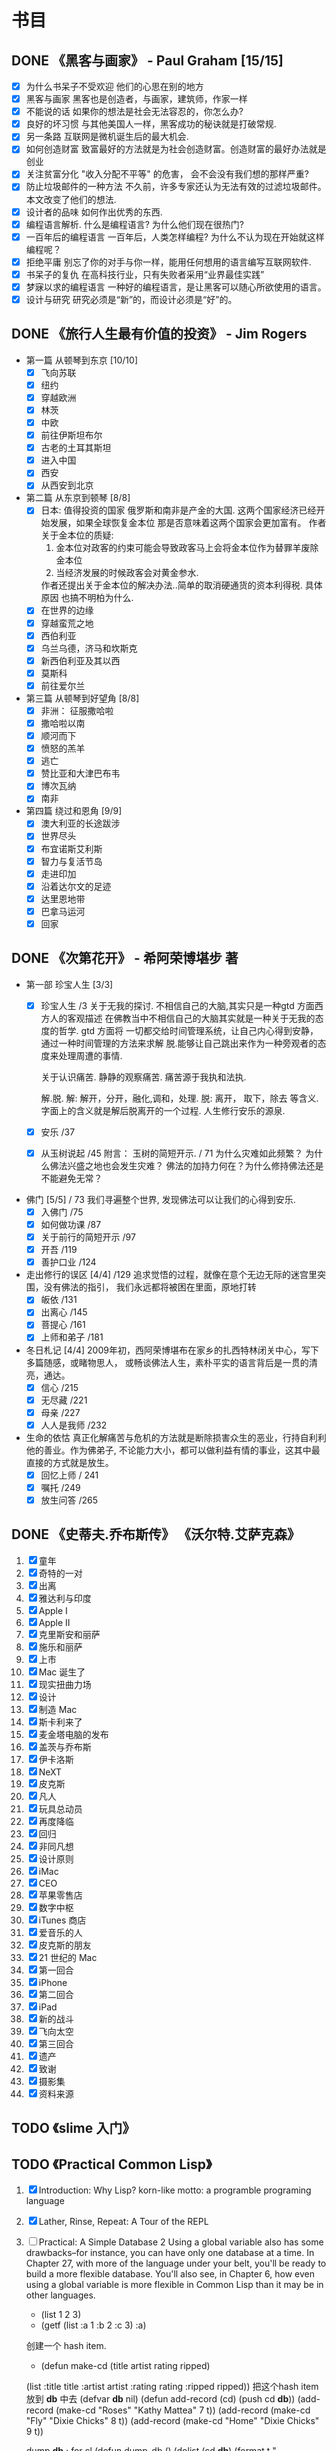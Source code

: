 * 书目
** DONE 《黑客与画家》 - Paul Graham [15/15]
   - [X] 为什么书呆子不受欢迎
     他们的心思在别的地方
   - [X] 黑客与画家
     黑客也是创造者，与画家，建筑师，作家一样
   - [X] 不能说的话
     如果你的想法是社会无法容忍的，你怎么办?
   - [X] 良好的坏习惯
     与其他美国人一样，黑客成功的秘诀就是打破常规.
   - [X] 另一条路
     互联网是微机诞生后的最大机会.
   - [X] 如何创造财富
     致富最好的方法就是为社会创造财富。创造财富的最好办法就是创业
   - [X] 关注贫富分化
     "收入分配不平等" 的危害， 会不会没有我们想的那样严重?
   - [X] 防止垃圾邮件的一种方法
     不久前，许多专家还认为无法有效的过滤垃圾邮件。 本文改变了他们的想法.
   - [X] 设计者的品味
     如何作出优秀的东西.
   - [X] 编程语言解析.
     什么是编程语言? 为什么他们现在很热门?
   - [X] 一百年后的编程语言
     一百年后，人类怎样编程? 为什么不认为现在开始就这样编程呢？
   - [X] 拒绝平庸
     别忘了你的对手与你一样，能用任何想用的语言编写互联网软件.
   - [X] 书呆子的复仇
     在高科技行业，只有失败者采用“业界最佳实践”
   - [X] 梦寐以求的编程语言
     一种好的编程语言，是让黑客可以随心所欲使用的语言。
   - [X] 设计与研究
     研究必须是“新”的，而设计必须是“好”的。
** DONE 《旅行人生最有价值的投资》   - Jim Rogers 
   :LOGBOOK:
   CLOCK: [2011-10-10 日 22:43]--[2011-10-23 日 22:43] => 312:00
   :END:
   - 第一篇 从顿琴到东京 [10/10]
     - [X] 飞向苏联
     - [X] 纽约
     - [X] 穿越欧洲
     - [X] 林茨
     - [X] 中欧
     - [X] 前往伊斯坦布尔
     - [X] 古老的土耳其斯坦
     - [X] 进入中国
     - [X] 西安
     - [X] 从西安到北京
   - 第二篇 从东京到顿琴 [8/8]
     - [X] 日本: 值得投资的国家
       俄罗斯和南非是产金的大国. 这两个国家经济已经开始发展，如果全球恢复金本位
       那是否意味着这两个国家会更加富有。
       作者关于金本位的质疑:
       1. 金本位对政客的约束可能会导致政客马上会将金本位作为替罪羊废除金本位
       2. 当经济发展的时候政客会对黄金参水. 

	  作者还提出关于金本位的解决办法..简单的取消硬通货的资本利得税. 具体原因
	  也搞不明柏为什么.
     - [X] 在世界的边缘
     - [X] 穿越蛮荒之地
     - [X] 西伯利亚
     - [X] 乌兰乌德，济马和坎斯克
     - [X] 新西伯利亚及其以西
     - [X] 莫斯科
     - [X] 前往爱尔兰
   - 第三篇 从顿琴到好望角 [8/8]
     - [X] 非洲： 征服撒哈啦
     - [X] 撒哈啦以南
     - [X] 顺河而下
     - [X] 愤怒的羔羊
     - [X] 逃亡
     - [X] 赞比亚和大津巴布韦
     - [X] 博次瓦纳
     - [X] 南非
   - 第四篇 绕过和恩角 [9/9]
     - [X] 澳大利亚的长途跋涉
     - [X] 世界尽头
     - [X] 布宜诺斯艾利斯
     - [X] 智力与复活节岛
     - [X] 走进印加
     - [X] 沿着达尔文的足迹
     - [X] 达里恩地带
     - [X] 巴拿马运河
     - [X] 回家

** DONE 《次第花开》  - 希阿荣博堪步 著
   - 第一部 珍宝人生 [3/3]
     - [X] 珍宝人生 /3
       关于无我的探讨. 不相信自己的大脑,其实只是一种gtd 方面西方人的客观描述
       在佛教当中不相信自己的大脑其实就是一种关于无我的态度的哲学. gtd 方面将
       一切都交给时间管理系统，让自己内心得到安静， 通过一种时间管理的方法来求解
       脱.能够让自己跳出来作为一种旁观者的态度来处理周遭的事情. 
       
       关于认识痛苦. 静静的观察痛苦.
       痛苦源于我执和法执.
       
       解.脱.
         解: 解开，分开，融化,调和，处理.
         脱: 离开， 取下，除去 等含义.
       字面上的含义就是解后脱离开的一个过程.  人生修行安乐的源泉.
     - [X] 安乐  /37
     - [X] 从玉树说起 /45
       附言： 玉树的简短开示. / 71
       为什么灾难如此频繁？ 为什么佛法兴盛之地也会发生灾难？
       佛法的加持力何在？为什么修持佛法还是不能避免无常？
   - 佛门 [5/5]   / 73
	我们寻遍整个世界, 发现佛法可以让我们的心得到安乐.
     - [X] 入佛门   /75
     - [X] 如何做功课  /87
     - [X] 关于前行的简短开示 /97
     - [X] 开吾  /119
     - [X] 善护口业  /124 
   - 走出修行的误区 [4/4]   /129
	追求觉悟的过程，就像在意个无边无际的迷宫里突围，没有佛法的指引，
	我们永远都将被困在里面，原地打转
     - [X] 皈依	/131
     - [X] 出离心 /145
     - [X] 菩提心 /161
     - [X] 上师和弟子 /181
   - 冬日札记 [4/4]
     2009年初，西阿荣博堪布在家乡的扎西特林闭关中心，写下多篇随感，或睹物思人，
     或畅谈佛法人生，素朴平实的语言背后是一贯的清亮，通达。
     - [X] 信心    /215
     - [X] 无尽藏  /221
     - [X] 母亲    /227
     - [X] 人人是我师 /232
   - 生命的依怙
     真正化解痛苦与危机的方法就是断除损害众生的恶业，行持自利利他的善业。作为佛弟子,
     不论能力大小，都可以做利益有情的事业，这其中最直接的方式就是放生。
     - [X] 回忆上师 / 241
     - [X] 嘱托 /249
     - [X] 放生问答 /265
       
** DONE 《史蒂夫.乔布斯传》	 《沃尔特.艾萨克森》
   1. [X] 童年
   2. [X] 奇特的一对
   3. [X] 出离
   4. [X] 雅达利与印度
   5. [X] Apple I
   6. [X] Apple II
   7. [X] 克里斯安和丽萨
   8. [X] 施乐和丽萨
   9. [X] 上市
   10. [X] Mac 诞生了
   11. [X] 现实扭曲力场
   12. [X] 设计
   13. [X] 制造 Mac
   14. [X] 斯卡利来了
   15. [X] 麦金塔电脑的发布
   16. [X] 盖茨与乔布斯
   17. [X] 伊卡洛斯
   18. [X] NeXT
   19. [X] 皮克斯
   20. [X] 凡人
   21. [X] 玩具总动员
   22. [X] 再度降临
   23. [X] 回归
   24. [X] 非同凡想
   25. [X] 设计原则
   26. [X] iMac
   27. [X] CEO
   28. [X] 苹果零售店
   29. [X] 数字中枢
   30. [X] iTunes 商店
   31. [X] 爱音乐的人
   32. [X] 皮克斯的朋友
   33. [X] 21 世纪的 Mac
   34. [X] 第一回合
   35. [X] iPhone
   36. [X] 第二回合
   37. [X] iPad
   38. [X] 新的战斗
   39. [X] 飞向太空
   40. [X] 第三回合
   41. [X] 遗产
   42. [X] 致谢
   43. [X] 摄影集
   44. [X] 资料来源

** TODO 《slime 入门》
** TODO 《Practical Common Lisp》
   1. [X] Introduction: Why Lisp?
      korn-like motto: a programble programing language
   2. [X] Lather, Rinse, Repeat: A Tour of the REPL
   3. [ ] Practical: A Simple Database
     2 Using a global variable also has some drawbacks--for instance, 
     you can have only one database at a time. In Chapter 27, with more 
     of the language under your belt, you'll be ready to build a more 
     flexible database. You'll also see, in Chapter 6, how even using a 
     global variable is more flexible in Common Lisp than it may be in 
     other languages.
      - (list 1 2 3)
      - (getf (list :a 1 :b 2 :c 3) :a)

      创建一个 hash item.
      - (defun make-cd (title artist rating ripped)
	(list :title title :artist artist :rating rating :ripped ripped))
      把这个hash item 放到 *db* 中去
      (defvar *db* nil)
      (defun add-record (cd) (push cd *db*))
      (add-record (make-cd "Roses" "Kathy Mattea" 7 t))
      (add-record (make-cd "Fly" "Dixie Chicks" 8 t))
      (add-record (make-cd "Home" "Dixie Chicks" 9 t))

      dump *db*
      ; for cl
      (defun dump-db ()
	  (dolist (cd *db*)
	  (format t "~{~a:~10t~a~%~}~%" cd)))
      
      关于 format 的常用法练习.
      ; for el
      (defun dump-db ()
	  (dolist (cd *db*)
      (message cd)
	  ))
      (dump-db)
    
      - Improving the User Interaction

      (defun prompt-read (prompt)
	    (format *query-io* "~a: " prompt)
	    (force-output *query-io*)
	    (read-line *query-io*))
  
      - parse integer
      (defun parse-integer (prompt-read))
      (parse-integer (prompt-read "Rating"))
   4. [ ] Syntax and Semantics
   5. [ ] Functions
   6. [ ] Variables
   7. [ ] Macros: Standard Control Constructs
   8. [ ] Macros: Defining Your Own
   9. [ ] Practical: Building a Unit Test Framework
   10. [ ] Numbers, Characters, and Strings
   11. [ ] Collections
   12. [ ] They Called It LISP for a Reason: List Processing
   13. [ ] Beyond Lists: Other Uses for Cons Cells
   14. [ ] Files and File I/O
   15. [ ] Practical: A Portable Pathname Library
   16. [ ] Object Reorientation: Generic Functions
   17. [ ] Object Reorientation: Classes
   18. [ ] A Few FORMAT Recipes
   19. [ ] Beyond Exception Handling: Conditions and Restarts
   20. [ ] The Special Operators
   21. [ ] Programming in the Large: Packages and Symbols
   22. [ ] LOOP for Black Belts
   23. [ ] Practical: A Spam Filter
   24. [ ] Practical: Parsing Binary Files
   25. [ ] Practical: An ID3 Parser
   26. [ ] Practical: Web Programming with AllegroServe
   27. [ ] Practical: An MP3 Database
   28. [ ] Practical: A Shoutcast Server
   29. [ ] Practical: An MP3 Browser
   30. [ ] Practical: An HTML Generation Library, the Interpreter
   31. [ ] Practical: An HTML Generation Library, the Compiler
   32. [ ] Conclusion: What's Next?
** 《深入理解计算机系统》
   - chapter 1 计算机系统漫游 [0/10]
     - [ ] 信息就是位 + 上下文
     - [ ] 程序被其他程序翻译成不同的格式
     - [ ] 了解编译系统如何工作是大有益处的
     - [ ] 处理器读并解释存储在存储器中的指令
     - [ ] 高速缓存
     - [ ] 形成层次结构的存储设备
     - [ ] 操作系统管理硬件
     - [ ] 利用网络系统和其他系统通信
     - [ ] 下一步
     - [ ] 小结
   - chapter 2 信息的表示和处理 [0/5]
     - [ ] 信息存储
     - [ ] 整数表示
     - [ ] 整数运算
     - [ ] 浮点
     - [ ] 小结
   - chapter 3 程序的机器级表示 [0/16]
     - [ ] 历史观点 
     - [ ] 程序编码
     - [ ] 数据格式
     - [ ] 访问信息
     - [ ] 算数和逻辑操作
     - [ ] 控制
     - [ ] 过程
     - [ ] 数组分配和访问
     - [ ] 异类的数据结构
     - [ ] 对齐(alignment)
     - [ ] 综合: 理解指针
     - [ ] 现实生活: 使用GDB 调试器
     - [ ] 存储器的越界和缓冲区溢出
     - [ ] *浮点代码
     - [ ] *在C中嵌入汇编代码
     - [ ] 小结
   - chapter 4 处理器体系结构
     - [ ] Y86 指令集体系结构
     - [ ] 逻辑设计和硬件控制语言 HCL
     - [ ] Y86的顺序(sequential) 实现
     - [ ] 流水线的通用原理
     - [ ] Y86 的流水线实现
     - [ ] 小结
   - chapter 5 优化程序性能
     - [ ] 优化编译器的能力和局限性
     - [ ] 表示程序性能
     - [ ] 程序示例
     - [ ] 消除循环的的低效率
     - [ ] 减少过程调用
     - [ ] 消除不必要的存储器引用
     - [ ] 理解现代处理器
     - [ ] 降低循环开销
     - [ ] 转换到指针代码
     - [ ] 提高并行性
     - [ ] 综合： 优化合并 (Combing) 代码的效果小结
     - [ ] 理解存储器性能
     - [ ] 现实生活: 性能提高技术
     - [ ] 确认和消除性能瓶颈
     - [ ] 小结
   - chapter 6 存储器层次结构 [0/8]
     - [ ] 存储技术
     - [ ] 局限性
     - [ ] 存储器层次结构
     - [ ] 高数缓存存储器
     - [ ] 编写高速缓存友好的代码
     - [ ] 综合: 高速缓存对程序性能的影响
     - [ ] 综合: 利用程序中的局限性
     - [ ] 小结
   - chapter 7 链接 [0/14]
     - [ ] 编译器驱动程序
     - [ ] 静态链接
     - [ ] 目标文件
     - [ ] 可重定位目标文件
     - [ ] 符号和符号表
     - [ ] 符号解析
     - [ ] 重定位
     - [ ] 可执行目标文件
     - [ ] 加载可执行目标文件
     - [ ] 动态链接共享库
     - [ ] 从应用程序中加载和链接共享库
     - [ ] * 与位置无关的代码(PIC)
     - [ ] 处理目标文件的工具
     - [ ] 小结
   - chapter 8 异常控制流[0/8]
     - [ ] 异常
     - [ ] 进程
     - [ ] 系统调用和错误处理
     - [ ] 进程控制
     - [ ] 信号
     - [ ] 非本地跳转
     - [ ] 操作进程的工具
     - [ ] 小结
   - chapter 9 测量程序执行时间 [0/10]
     - [ ] 计算机系统上的时间流
     - [ ] 通过间隔计数 (interval counting) 来测量时间
     - [ ] 周期计数器
     - [ ] 用周期计数器来测量程序执行时间
     - [ ] 基于 gettimeofday 函数的测量
     - [ ] 综合: 一个实验协议
     - [ ] 展望未来
     - [ ] 现实生活: K次最优测量方法
     - [ ] 得到的经验教训
     - [ ] 小结
   - chapter 10 虚拟存储器 [0/13]
     - [ ] 物理和虚拟寻址
     - [ ] 地址空间
     - [ ] 虚拟存储器作为缓存的工具
     - [ ] 虚拟存储器作为存储器管理的工具
     - [ ] 虚拟存储器作为存储器保护的工具
     - [ ] 地址翻译
     - [ ] 案例研究: Pentium/Linux 存储器系统
     - [ ] 存储器映射
     - [ ] 动态存储器分配
     - [ ] 垃圾收集
     - [ ] C语言中常见的与存储器有关的错误
     - [ ] 额要重述一些有关虚拟存储器的关键任务
     - [ ] 小结
   - chapter 11 : 系统级 I/O [0/10]
     - [ ] Unix I/O
     - [ ] 打开和关闭文件
     - [ ] 读和写文件
     - [ ] 用Rio 包进行健壮的读和写
     - [ ] 读取文件元数据
     - [ ] 共享文件
     - [ ] I/O 重定向
     - [ ] 标准 I/O
     - [ ] 综合: 我该使用哪些 I/O 函数?
     - [ ] 小结
   - chapter 12 : 网络编程。 [0/6]
     - [ ] 客户端-服务器编程模型
     - [ ] 网络
     - [ ] 全球IP因特网
     - [ ] WEB 服务器
     - [ ] 综合: Tiny Web 服务器
     - [ ] 小结
   - chapter 13 : 并发编程. [2/7]
     - [X] 基于进程的并发编程
       为什么会考虑并发编程.
	多用户|访问慢设备|
     - [X] 基于 I/O 多路复用的并发编程
       fd_set 设置一个文件描述符的集合. 然后并且select 之.
       任何一个集合当中的文件描述符 ready 了之后就会通知并启动一个状态机
       进行处理.
     - [ ] 多线程程序中的共享变量
     - [ ] 用信号量同步线程
     - [ ] 综合： 基于预线程化的并发服务器
     - [ ] 其他并发问题
     - [ ] 小结
    
** 《C programming language》
** 《C++ programming language》
** 《编译原理极其实践》
   - 第一章 概论 [0/7]
     - [ ] 为什么要使用编译器
     - [ ] 与编译器相关的程序
     - [ ] 编译步骤
     - [ ] 编译器中主要的数据结构
     - [ ] 编译器结构中其他问题
     - [ ] 自举与移植
     - [ ] TINY 样本语言与编译器
   - 第二章 词法分析
     
** 《股市趋势技术分析》  -  Edvards & Magee.  
   - 第一部分 技术分析理论. [/]
     1) [ ] 交易和投资的技术分析方法 / 2
     2) 图像 / 7
     3) 道氏理论 / 11
     4) 道氏理论的实际应用 / 21
	关于道在实际应用中有一句话，那就是当行情支持做空的时候，整体收益要比做多3倍多，是很让人吃惊，
	莫非在熊市当中道更加富有效率么？
     5) 道氏理论的缺陷 / 35
	5.1) 20 和 21 世纪的道氏理论 / 39
     6) 重要的反转模式 / 47
     7) 重要的反转模式： 续篇 / 62
     8) 重要的反转模式： 三角模式 / 82
     9) 重要的反转模式： 续篇 / 109
     10) 其他反转现象 /128
	 10.1) 潜在重要的短期现象 / 153
     11) 巩固形态 / 160
     12) 缺口  / 179
     13) 支撑和阻力 / 197
     14) 趋势线和通道 / 216
     15) 主要趋势线 / 238
	 15.1)  21 世纪的指数交易 / 251
     16) 商品齐活图像的技术分析 / 261
	 16.1)  商品齐活图像的技术分析: 一种 21 世纪的观点 / 261
     17) 总结和结论 / 271
	 17.1)  21世纪的技术分析和技术: 电脑和互联网, 投资工具的信息革命. / 276
	 17.2)  投资技术的进步 / 283
   - 第二部分 交易技略.
     18) 技略问题 / 306
	18.1) 长线投资者的策略和技略.
     
** 《Get The Things Done》 搞定  戴维. 艾伦
   - 第一部分 通向从容之道 [2/3]
     - [X] 新情况，新做法 3
       像实干家一样思考问题， 像思想家一样付诸行动.
     - [X] 掌握生活： 横向管理工作流程的5个阶段 27
       我们应该使得任何事物变得越简单越好，而不是比较简单.
       
       1. 工作时经历的 5 个阶段： [1/5]
	  - [X] 收集 Collect
	    如何收集? 
	    - 通过 refile 来收集.
	    - 通过 手机计事本收集. 收集完毕之后讲内容 refile 到 电脑中进行 P/O (Process/Orgnize)
	    需要经常清空收集的工作篮，清空工作篮并不意味着
	    完成你收集到的全部工作。 面对每个工作篮中收集到的
	    东西，需要确定他是什么，他需要你采取什么行动.
	    完成了对工作篮的处理后，你将：
	    - [X] 丢弃你不在需要的一切
	    - [X] 完成所有用不了两分钟就能完成的事物.
	    - [X] 吧所有可以委托他人处理的事情委派出去.
	    - [X] 为所有需要两分钟以上的行动注明提示信息,以提醒你日后执行.
	    - [X] 根据获取的信息，明确你目前较为重要的工作和任务.
		
	  - [ ] 处理 Process
	    C-c C-w  refile 到各个文件当中.
	    并且打上TODO 还是 NOTES的标签
	  - [ ] 整理 Orgnize
	    每个 not
	  - [ ] 回顾 Review
	  - [ ] 行动 Do
       
     - [ ] 控制项目: 纵向管理项目计划的5个阶段 61
       当着手处理平凡琐事的时候，心必须着眼于大局，这样一来
       所有的烦琐小事才能够沿着正确的方向发展.
   - 第二部分 远离压力，提高效率 [0/7]
     - [ ] 准备工作: 确定时间，空间和工具. 95
       提升个人工作效率的最佳手段之一，就是拥有你乐于使用的管理工具.
     - [ ] 收集阶段： 归拢材料 117
       训练自己发现那些没有到位的事情.
     - [ ] 处理阶段： 清空工作篮 133
       工作篮是一额个处理问题的站点，而不是一个存储容器.
     - [ ] 组织整理： 建立好清单 155
       在从局部管理向全局总揽的转化过程中，一个完整和同步的工作清单堪称一个主要的运作手段
     - [ ] 检查回顾: 保障系统的有效运行. 201
       只要你保证在适当的时候查阅适当的资料，每天仅仅几秒钟也就是你回顾检查所需要的全部时间
     - [ ] 执行阶段: 选择最合适的行动 213
       你的工作是发现你的工作，然后全身新投入其中
     - [ ] 学会控制项目 233
       准备行动，创造条件， 对工作进行一些创造性的思维。 然后，你就能把大多数人远远的抛在后面了.
   - 第三部分 三个关键原则 245
     - [ ] 原则一： 养成收集的习惯 247
       
       焦虑感和内疚感并非是由于承担太多的工作而造成的，这是由于你撕毁了
       同自己签订的协议而自然导致的结果

     - [ ] 原则二： 确定 “下一步行动”  259
       
       无论问题有多么打，多么严峻，你总可以向解决它的方向迈出一小步, 从而根本除掉束手无策的感觉. 行动起来吧
       
     - [ ] 原则三: 学会关注结果 273

       没有明确任务的展望充其量只是一个梦想，而缺乏前景的任务只是痛苦和艰辛的劳作。同时拥有前景和任务才是世界的
       希望.
       
